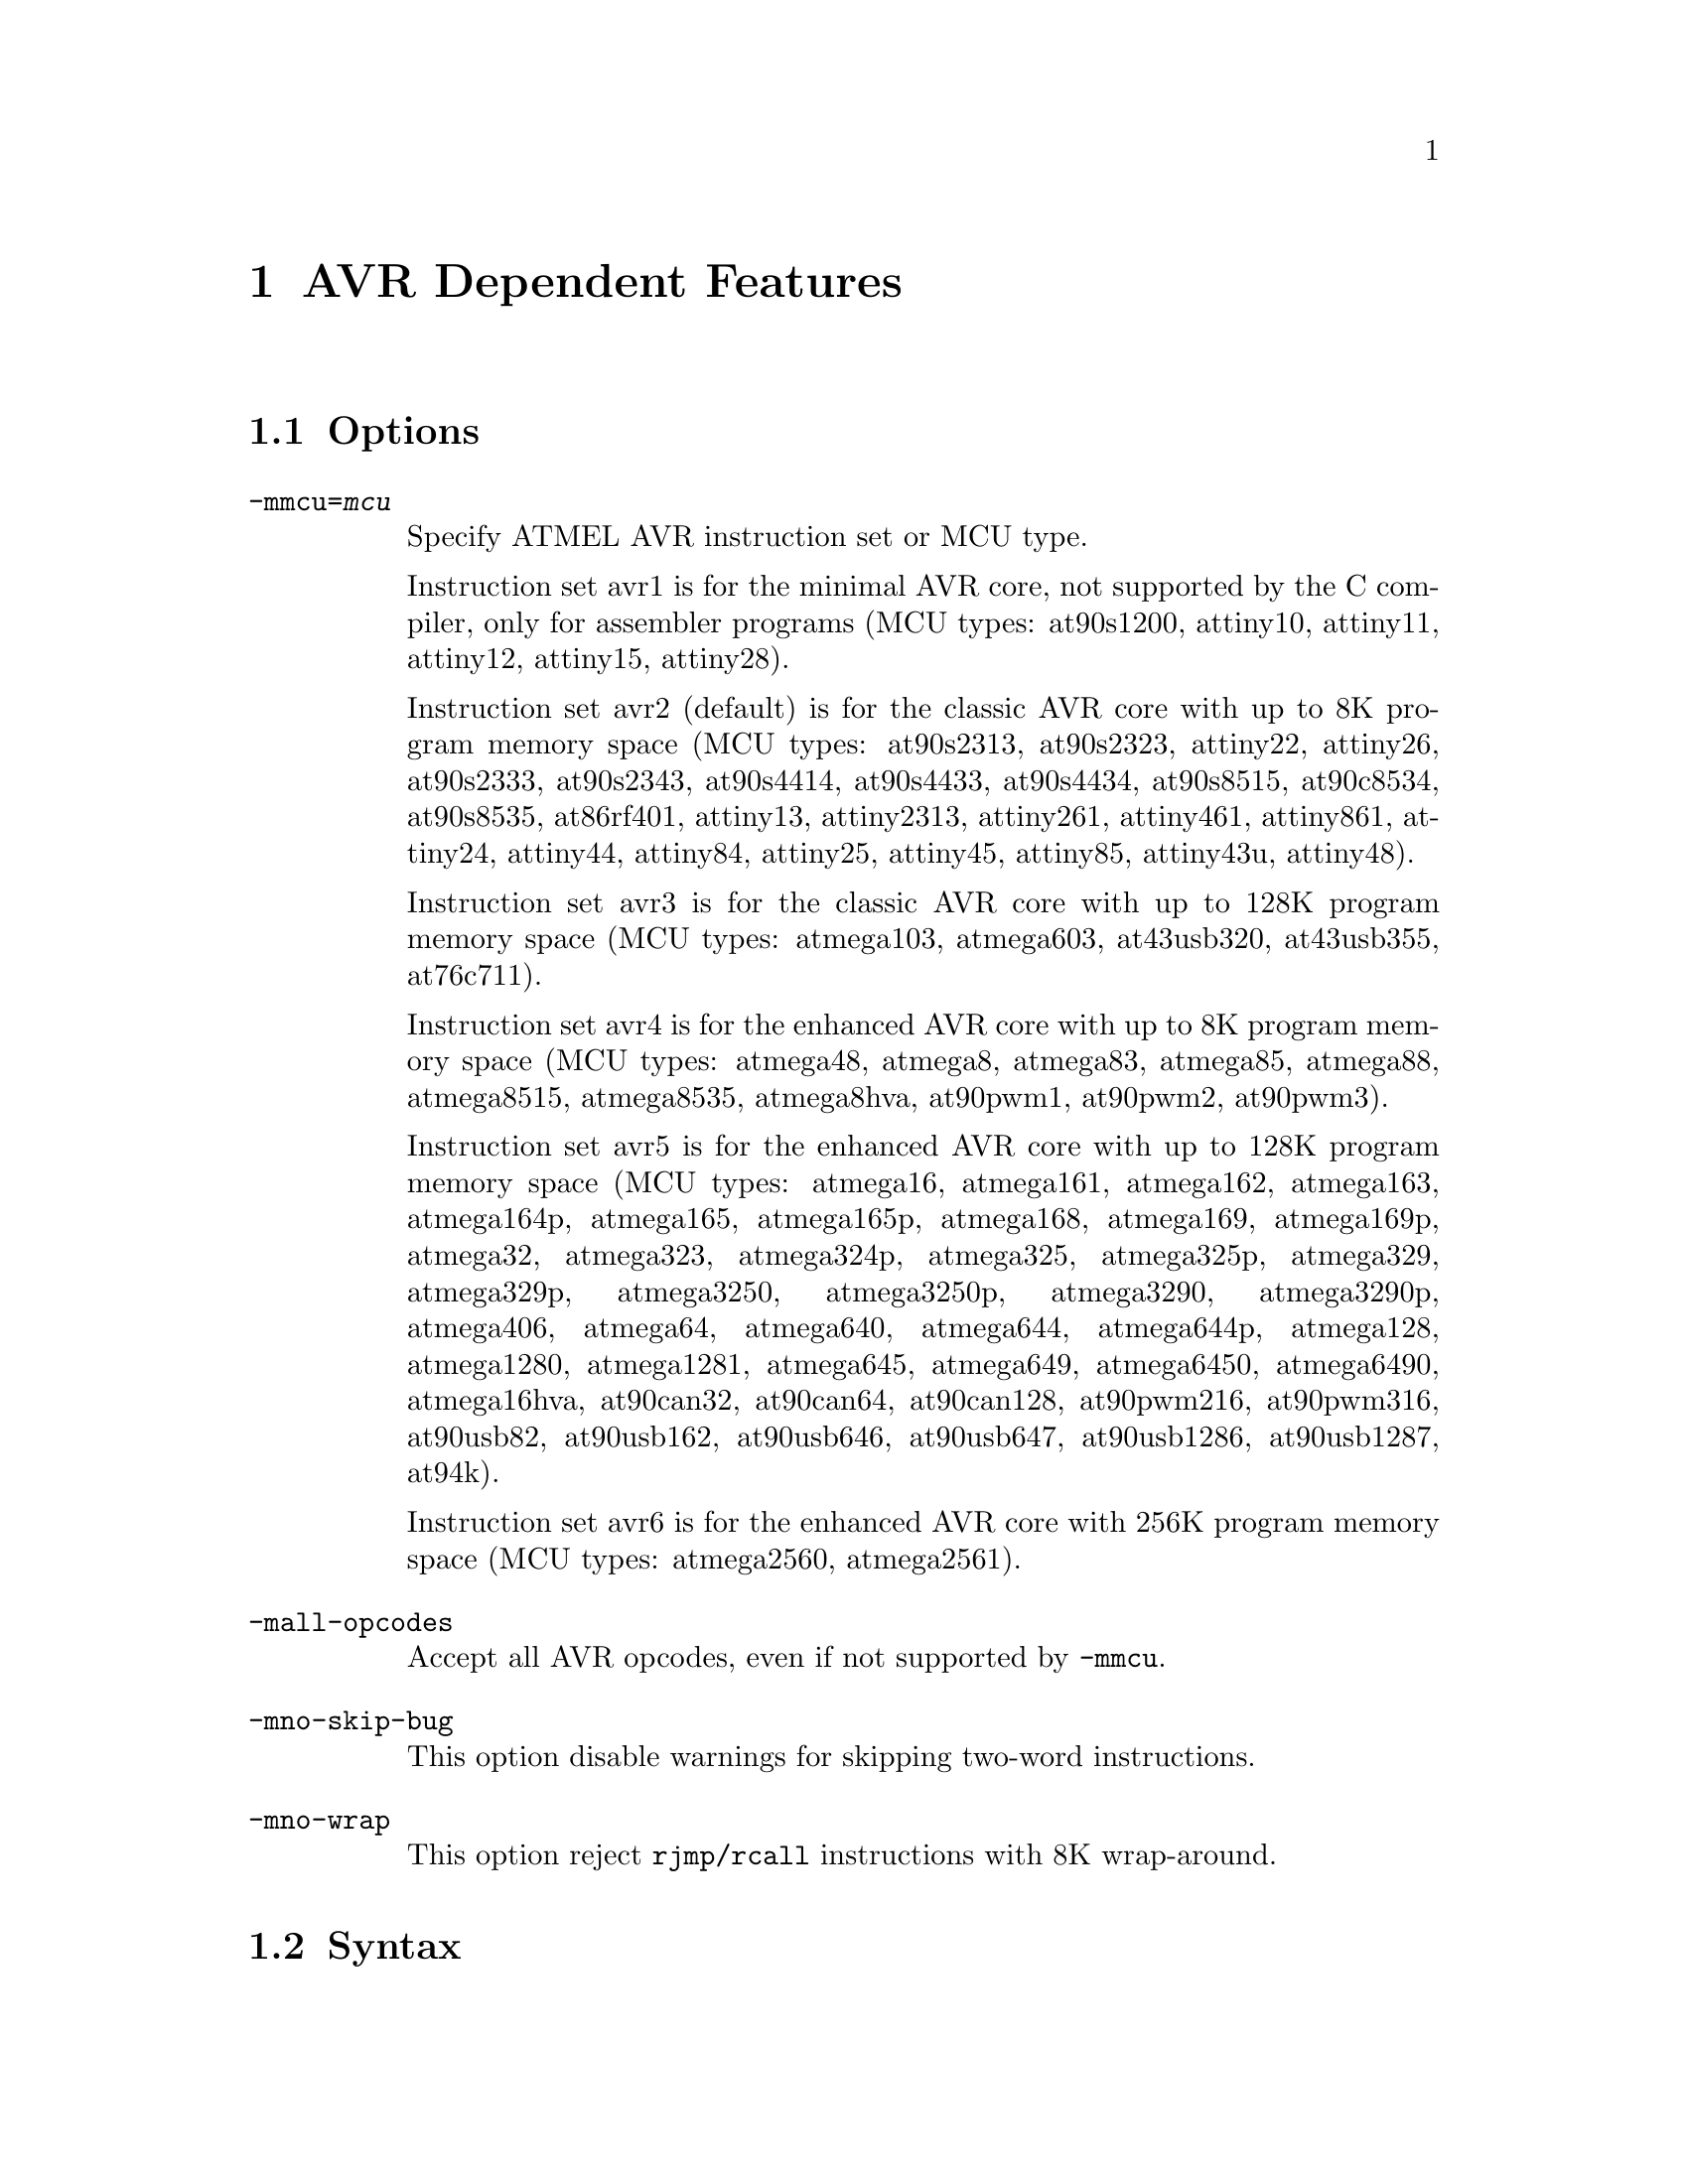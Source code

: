 @c Copyright 2006
@c Free Software Foundation, Inc.
@c This is part of the GAS manual.
@c For copying conditions, see the file as.texinfo.

@ifset GENERIC
@page
@node AVR-Dependent
@chapter AVR Dependent Features
@end ifset

@ifclear GENERIC
@node Machine Dependencies
@chapter AVR Dependent Features
@end ifclear

@cindex AVR support
@menu
* AVR Options::              Options
* AVR Syntax::               Syntax
* AVR Opcodes::              Opcodes
@end menu

@node AVR Options
@section Options
@cindex AVR options (none)
@cindex options for AVR (none)

@table @code

@cindex @code{-mmcu=} command line option, AVR
@item -mmcu=@var{mcu}
Specify ATMEL AVR instruction set or MCU type.

Instruction set avr1 is for the minimal AVR core, not supported by the C
compiler, only for assembler programs (MCU types: at90s1200, attiny10,
attiny11, attiny12, attiny15, attiny28).

Instruction set avr2 (default) is for the classic AVR core with up to
8K program memory space (MCU types: at90s2313, at90s2323, attiny22,
attiny26, at90s2333, at90s2343, at90s4414, at90s4433, at90s4434,
at90s8515, at90c8534, at90s8535, at86rf401, attiny13, attiny2313,
attiny261, attiny461, attiny861, attiny24, attiny44, attiny84, attiny25,
attiny45, attiny85, attiny43u, attiny48).

Instruction set avr3 is for the classic AVR core with up to 128K program
memory space (MCU types: atmega103, atmega603, at43usb320, at43usb355,
at76c711).

Instruction set avr4 is for the enhanced AVR core with up to 8K program
memory space (MCU types: atmega48, atmega8, atmega83, atmega85, atmega88,
atmega8515, atmega8535, atmega8hva, at90pwm1, at90pwm2, at90pwm3).

Instruction set avr5 is for the enhanced AVR core with up to 128K program
memory space (MCU types: atmega16, atmega161, atmega162, atmega163,
atmega164p, atmega165, atmega165p, atmega168, atmega169, atmega169p, 
atmega32, atmega323, atmega324p, atmega325, atmega325p, atmega329, 
atmega329p, atmega3250, atmega3250p, atmega3290, atmega3290p, atmega406, 
atmega64, atmega640, atmega644, atmega644p, atmega128, atmega1280, 
atmega1281, atmega645, atmega649, atmega6450, atmega6490, atmega16hva, 
at90can32, at90can64, at90can128, at90pwm216, at90pwm316,
at90usb82, at90usb162, at90usb646,
at90usb647, at90usb1286, at90usb1287, at94k).

Instruction set avr6 is for the enhanced AVR core with 256K program
memory space (MCU types: atmega2560, atmega2561).

@cindex @code{-mall-opcodes} command line option, AVR
@item -mall-opcodes
Accept all AVR opcodes, even if not supported by @code{-mmcu}.

@cindex @code{-mno-skip-bug} command line option, AVR
@item -mno-skip-bug
This option disable warnings for skipping two-word instructions.

@cindex @code{-mno-wrap} command line option, AVR
@item -mno-wrap
This option reject @code{rjmp/rcall} instructions with 8K wrap-around.

@end table


@node AVR Syntax
@section Syntax
@menu
* AVR-Chars::                Special Characters
* AVR-Regs::                 Register Names
* AVR-Modifiers::            Relocatable Expression Modifiers
@end menu

@node AVR-Chars
@subsection Special Characters

@cindex line comment character, AVR
@cindex AVR line comment character

The presence of a @samp{;} on a line indicates the start of a comment
that extends to the end of the current line.  If a @samp{#} appears as
the first character of a line, the whole line is treated as a comment.

@cindex line separator, AVR
@cindex statement separator, AVR
@cindex AVR line separator

The @samp{$} character can be used instead of a newline to separate
statements.

@node AVR-Regs
@subsection Register Names

@cindex AVR register names
@cindex register names, AVR

The AVR has 32 x 8-bit general purpose working registers @samp{r0},
@samp{r1}, ... @samp{r31}.
Six of the 32 registers can be used as three 16-bit indirect address
register pointers for Data Space addressing. One of the these address
pointers can also be used as an address pointer for look up tables in
Flash program memory. These added function registers are the 16-bit
@samp{X}, @samp{Y} and @samp{Z} - registers.

@smallexample
X = @r{r26:r27}
Y = @r{r28:r29}
Z = @r{r30:r31}
@end smallexample

@node AVR-Modifiers
@subsection Relocatable Expression Modifiers

@cindex AVR modifiers
@cindex syntax, AVR

The assembler supports several modifiers when using relocatable addresses
in AVR instruction operands.  The general syntax is the following:

@smallexample
modifier(relocatable-expression)
@end smallexample

@table @code
@cindex symbol modifiers

@item lo8

This modifier allows you to use bits 0 through 7 of
an address expression as 8 bit relocatable expression.

@item hi8

This modifier allows you to use bits 7 through 15 of an address expression
as 8 bit relocatable expression.  This is useful with, for example, the
AVR @samp{ldi} instruction and @samp{lo8} modifier.

For example

@smallexample
ldi r26, lo8(sym+10)
ldi r27, hi8(sym+10)
@end smallexample

@item hh8

This modifier allows you to use bits 16 through 23 of
an address expression as 8 bit relocatable expression.
Also, can be useful for loading 32 bit constants.

@item hlo8

Synonym of @samp{hh8}.

@item hhi8

This modifier allows you to use bits 24 through 31 of
an expression as 8 bit expression. This is useful with, for example, the
AVR @samp{ldi} instruction and @samp{lo8}, @samp{hi8}, @samp{hlo8},
@samp{hhi8}, modifier.

For example

@smallexample
ldi r26, lo8(285774925)
ldi r27, hi8(285774925)
ldi r28, hlo8(285774925)
ldi r29, hhi8(285774925)
; r29,r28,r27,r26 = 285774925
@end smallexample

@item pm_lo8

This modifier allows you to use bits 0 through 7 of
an address expression as 8 bit relocatable expression.
This modifier useful for addressing data or code from
Flash/Program memory. The using of @samp{pm_lo8} similar
to @samp{lo8}.

@item pm_hi8

This modifier allows you to use bits 8 through 15 of
an address expression as 8 bit relocatable expression.
This modifier useful for addressing data or code from
Flash/Program memory.

@item pm_hh8

This modifier allows you to use bits 15 through 23 of
an address expression as 8 bit relocatable expression.
This modifier useful for addressing data or code from
Flash/Program memory.

@end table

@node AVR Opcodes
@section Opcodes

@cindex AVR opcode summary
@cindex opcode summary, AVR
@cindex mnemonics, AVR
@cindex instruction summary, AVR
For detailed information on the AVR machine instruction set, see
@url{www.atmel.com/products/AVR}.

@code{@value{AS}} implements all the standard AVR opcodes.
The following table summarizes the AVR opcodes, and their arguments.

@smallexample
@i{Legend:}
   r   @r{any register}
   d   @r{`ldi' register (r16-r31)}
   v   @r{`movw' even register (r0, r2, ..., r28, r30)}
   a   @r{`fmul' register (r16-r23)}
   w   @r{`adiw' register (r24,r26,r28,r30)}
   e   @r{pointer registers (X,Y,Z)}
   b   @r{base pointer register and displacement ([YZ]+disp)}
   z   @r{Z pointer register (for [e]lpm Rd,Z[+])}
   M   @r{immediate value from 0 to 255}
   n   @r{immediate value from 0 to 255 ( n = ~M ). Relocation impossible}
   s   @r{immediate value from 0 to 7}
   P   @r{Port address value from 0 to 63. (in, out)}
   p   @r{Port address value from 0 to 31. (cbi, sbi, sbic, sbis)}
   K   @r{immediate value from 0 to 63 (used in `adiw', `sbiw')}
   i   @r{immediate value}
   l   @r{signed pc relative offset from -64 to 63}
   L   @r{signed pc relative offset from -2048 to 2047}
   h   @r{absolute code address (call, jmp)}
   S   @r{immediate value from 0 to 7 (S = s << 4)}
   ?   @r{use this opcode entry if no parameters, else use next opcode entry}

1001010010001000   clc  
1001010011011000   clh  
1001010011111000   cli  
1001010010101000   cln  
1001010011001000   cls  
1001010011101000   clt  
1001010010111000   clv  
1001010010011000   clz  
1001010000001000   sec  
1001010001011000   seh  
1001010001111000   sei  
1001010000101000   sen  
1001010001001000   ses  
1001010001101000   set  
1001010000111000   sev  
1001010000011000   sez  
100101001SSS1000   bclr    S
100101000SSS1000   bset    S
1001010100001001   icall
1001010000001001   ijmp 
1001010111001000   lpm     ?
1001000ddddd010+   lpm     r,z
1001010111011000   elpm    ?
1001000ddddd011+   elpm    r,z
0000000000000000   nop  
1001010100001000   ret  
1001010100011000   reti 
1001010110001000   sleep
1001010110011000   break
1001010110101000   wdr  
1001010111101000   spm  
000111rdddddrrrr   adc     r,r
000011rdddddrrrr   add     r,r
001000rdddddrrrr   and     r,r
000101rdddddrrrr   cp      r,r
000001rdddddrrrr   cpc     r,r
000100rdddddrrrr   cpse    r,r
001001rdddddrrrr   eor     r,r
001011rdddddrrrr   mov     r,r
100111rdddddrrrr   mul     r,r
001010rdddddrrrr   or      r,r
000010rdddddrrrr   sbc     r,r
000110rdddddrrrr   sub     r,r
001001rdddddrrrr   clr     r
000011rdddddrrrr   lsl     r
000111rdddddrrrr   rol     r
001000rdddddrrrr   tst     r
0111KKKKddddKKKK   andi    d,M
0111KKKKddddKKKK   cbr     d,n
1110KKKKddddKKKK   ldi     d,M
11101111dddd1111   ser     d
0110KKKKddddKKKK   ori     d,M
0110KKKKddddKKKK   sbr     d,M
0011KKKKddddKKKK   cpi     d,M
0100KKKKddddKKKK   sbci    d,M
0101KKKKddddKKKK   subi    d,M
1111110rrrrr0sss   sbrc    r,s
1111111rrrrr0sss   sbrs    r,s
1111100ddddd0sss   bld     r,s
1111101ddddd0sss   bst     r,s
10110PPdddddPPPP   in      r,P
10111PPrrrrrPPPP   out     P,r
10010110KKddKKKK   adiw    w,K
10010111KKddKKKK   sbiw    w,K
10011000pppppsss   cbi     p,s
10011010pppppsss   sbi     p,s
10011001pppppsss   sbic    p,s
10011011pppppsss   sbis    p,s
111101lllllll000   brcc    l
111100lllllll000   brcs    l
111100lllllll001   breq    l
111101lllllll100   brge    l
111101lllllll101   brhc    l
111100lllllll101   brhs    l
111101lllllll111   brid    l
111100lllllll111   brie    l
111100lllllll000   brlo    l
111100lllllll100   brlt    l
111100lllllll010   brmi    l
111101lllllll001   brne    l
111101lllllll010   brpl    l
111101lllllll000   brsh    l
111101lllllll110   brtc    l
111100lllllll110   brts    l
111101lllllll011   brvc    l
111100lllllll011   brvs    l
111101lllllllsss   brbc    s,l
111100lllllllsss   brbs    s,l
1101LLLLLLLLLLLL   rcall   L
1100LLLLLLLLLLLL   rjmp    L
1001010hhhhh111h   call    h
1001010hhhhh110h   jmp     h
1001010rrrrr0101   asr     r
1001010rrrrr0000   com     r
1001010rrrrr1010   dec     r
1001010rrrrr0011   inc     r
1001010rrrrr0110   lsr     r
1001010rrrrr0001   neg     r
1001000rrrrr1111   pop     r
1001001rrrrr1111   push    r
1001010rrrrr0111   ror     r
1001010rrrrr0010   swap    r
00000001ddddrrrr   movw    v,v
00000010ddddrrrr   muls    d,d
000000110ddd0rrr   mulsu   a,a
000000110ddd1rrr   fmul    a,a
000000111ddd0rrr   fmuls   a,a
000000111ddd1rrr   fmulsu  a,a
1001001ddddd0000   sts     i,r
1001000ddddd0000   lds     r,i
10o0oo0dddddbooo   ldd     r,b
100!000dddddee-+   ld      r,e
10o0oo1rrrrrbooo   std     b,r
100!001rrrrree-+   st      e,r
1001010100011001   eicall  
1001010000011001   eijmp   
@end smallexample
